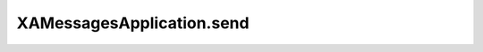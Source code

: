 XAMessagesApplication.send
==========================

.. automethod:: PyXA.apps.Messages.XAMessagesApplication.send
